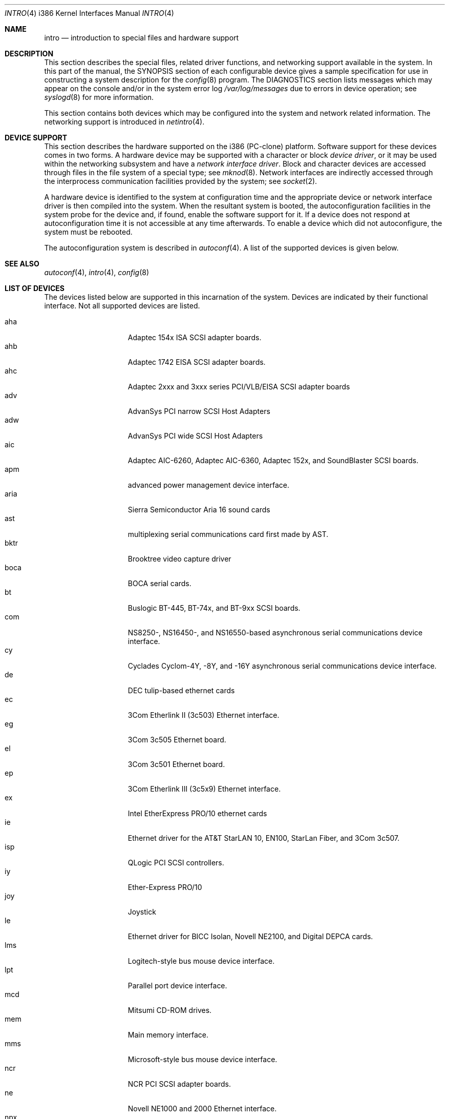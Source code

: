 .\"	$OpenBSD: intro.4,v 1.9 1999/07/02 20:11:51 aaron Exp $
.\"
.\" Copyright (c) 1994 Christopher G. Demetriou
.\" All rights reserved.
.\"
.\" Redistribution and use in source and binary forms, with or without
.\" modification, are permitted provided that the following conditions
.\" are met:
.\" 1. Redistributions of source code must retain the above copyright
.\"    notice, this list of conditions and the following disclaimer.
.\" 2. Redistributions in binary form must reproduce the above copyright
.\"    notice, this list of conditions and the following disclaimer in the
.\"    documentation and/or other materials provided with the distribution.
.\" 3. All advertising materials mentioning features or use of this software
.\"    must display the following acknowledgement:
.\"      This product includes software developed by Christopher G. Demetriou.
.\" 3. The name of the author may not be used to endorse or promote products
.\"    derived from this software without specific prior written permission
.\"
.\" THIS SOFTWARE IS PROVIDED BY THE AUTHOR ``AS IS'' AND ANY EXPRESS OR
.\" IMPLIED WARRANTIES, INCLUDING, BUT NOT LIMITED TO, THE IMPLIED WARRANTIES
.\" OF MERCHANTABILITY AND FITNESS FOR A PARTICULAR PURPOSE ARE DISCLAIMED.
.\" IN NO EVENT SHALL THE AUTHOR BE LIABLE FOR ANY DIRECT, INDIRECT,
.\" INCIDENTAL, SPECIAL, EXEMPLARY, OR CONSEQUENTIAL DAMAGES (INCLUDING, BUT
.\" NOT LIMITED TO, PROCUREMENT OF SUBSTITUTE GOODS OR SERVICES; LOSS OF USE,
.\" DATA, OR PROFITS; OR BUSINESS INTERRUPTION) HOWEVER CAUSED AND ON ANY
.\" THEORY OF LIABILITY, WHETHER IN CONTRACT, STRICT LIABILITY, OR TORT
.\" (INCLUDING NEGLIGENCE OR OTHERWISE) ARISING IN ANY WAY OUT OF THE USE OF
.\" THIS SOFTWARE, EVEN IF ADVISED OF THE POSSIBILITY OF SUCH DAMAGE.
.\"
.Dd May 16, 1999
.Dt INTRO 4 i386
.Os
.Sh NAME
.Nm intro
.Nd introduction to special files and hardware support
.Sh DESCRIPTION
This section describes the special files, related driver functions,
and networking support
available in the system.
In this part of the manual, the
.Tn SYNOPSIS
section of
each configurable device gives a sample specification
for use in constructing a system description for the
.Xr config 8
program.
The
.Tn DIAGNOSTICS
section lists messages which may appear on the console
and/or in the system error log
.Pa /var/log/messages
due to errors in device operation;
see
.Xr syslogd 8
for more information.
.Pp
This section contains both devices
which may be configured into the system
and network related information.
The networking support is introduced in
.Xr netintro 4 .
.Sh DEVICE SUPPORT
This section describes the hardware supported on the i386
(PC-clone) platform.
Software support for these devices comes in two forms.  A hardware
device may be supported with a character or block
.Em device driver ,
or it may be used within the networking subsystem and have a
.Em network interface driver .
Block and character devices are accessed through files in the file
system of a special type; see
.Xr mknod 8 .
Network interfaces are indirectly accessed through the interprocess
communication facilities provided by the system; see
.Xr socket 2 .
.Pp
A hardware device is identified to the system at configuration time
and the appropriate device or network interface driver is then compiled
into the system.  When the resultant system is booted, the
autoconfiguration facilities in the system probe for the device
and, if found, enable the software support for it.
If a device does not respond at autoconfiguration
time it is not accessible at any time afterwards.
To enable a device which did not autoconfigure,
the system must be rebooted.
.Pp
The autoconfiguration system is described in
.Xr autoconf 4 .
A list of the supported devices is given below.
.Sh SEE ALSO
.Xr autoconf 4 ,
.Xr intro 4 ,
.Xr config 8
.Sh LIST OF DEVICES
The devices listed below are supported in this incarnation of
the system.  Devices are indicated by their functional interface.
Not all supported devices are listed.
.Pp
.Bl -tag -width speaker -offset indent -compact
.It aha
Adaptec 154x ISA SCSI adapter boards.
.It ahb
Adaptec 1742 EISA SCSI adapter boards.
.It ahc
Adaptec 2xxx and 3xxx series PCI/VLB/EISA SCSI adapter boards
.It adv
AdvanSys PCI narrow SCSI Host Adapters
.It adw
AdvanSys PCI wide SCSI Host Adapters
.It aic
Adaptec AIC-6260, Adaptec AIC-6360, Adaptec 152x, and SoundBlaster SCSI boards.
.It apm
advanced power management device interface.
.It aria
Sierra Semiconductor Aria 16 sound cards 
.It ast
multiplexing serial communications card first made by AST. 
.It bktr
Brooktree video capture driver
.It boca
BOCA serial cards.
.It bt
Buslogic BT-445, BT-74x, and BT-9xx SCSI boards.
.It com
NS8250-, NS16450-, and NS16550-based asynchronous serial
communications device interface.
.It cy
Cyclades Cyclom-4Y, -8Y, and -16Y asynchronous serial communications
device interface.
.It de
DEC tulip-based ethernet cards
.It ec
3Com Etherlink II (3c503) Ethernet interface.
.It eg
3Com 3c505 Ethernet board.
.It el
3Com 3c501 Ethernet board.
.It ep
3Com Etherlink III (3c5x9) Ethernet interface.
.It ex
Intel EtherExpress PRO/10 ethernet cards
.It ie
Ethernet driver for the AT&T StarLAN 10, EN100, StarLan Fiber, and 3Com 3c507.
.It isp
QLogic PCI SCSI controllers.
.It iy
Ether-Express PRO/10
.It joy
Joystick
.It le
Ethernet driver for BICC Isolan, Novell NE2100, and Digital DEPCA cards.
.It lms
Logitech-style bus mouse device interface.
.It lpt
Parallel port device interface.
.It mcd
Mitsumi CD-ROM drives.
.It mem
Main memory interface.
.It mms
Microsoft-style bus mouse device interface.
.It ncr
NCR PCI SCSI adapter boards.
.It ne
Novell NE1000 and 2000 Ethernet interface.
.It npx
Numeric Processing Extension coprocessor and emulator.
.It pctr
CPU performance counter registers
.It pms
PS/2 auxiliary port mouse device interface.
.It rtfps
another multiplexing serial communications card.
.It rl
RealTek 8129/8139 fast ethernet
.It sb
Sound Blaster card.
.It sea
Seagate/Future Domain SCSI cards.  ST01/02, Future Domain TMC-885, and
Future Domain TMC-950.
.It speaker
console speaker device interface.
.It tl
Texas Instruments ThunderLAN ethernet
.It tx
SMC 9432 10/100 Mbps Ethernet cards
.It uha
Ultrastor ISA and EISA SCSI adapter cards.  Ultrastore 14f, Ultrastore 34f,
and Ultrastore 24f.
.It wdc
Standard ISA Western Digital type hard drives.  MFM, RLL, ESDI, and IDE.
.It wds
WD-7000 SCSI host adapters.
.It wdt
Industrial Computer Source PCI-WDT50x watchdog timer cards.
.It we
Western Digital/SMC WD 80x3, SMC Elite Ultra and SMC EtherEZ Ethernet cards.
.It wt
Wangtek and compatible tape drives.  QIC-02 and QIC-36.
.It xl
3COM 3c9xx Etherlink XL and Fast Etherlink XL cards
.El
.Sh HISTORY
The
.Tn i386
.Nm intro
appeared in
.Nx 0.9a .
